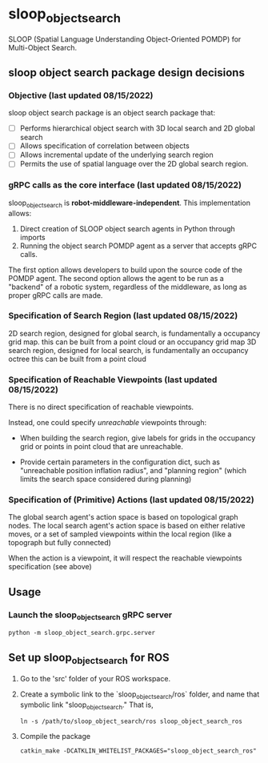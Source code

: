 * sloop_object_search

SLOOP (Spatial Language Understanding Object-Oriented POMDP)
for Multi-Object Search.

** sloop object search package design decisions
*** Objective (last updated 08/15/2022)
    sloop object search package is an object search package that:

     - [ ] Performs hierarchical object search with 3D local search and 2D global search
     - [ ] Allows specification of correlation between objects
     - [ ] Allows incremental update of the underlying search region
     - [ ] Permits the use of spatial language over the 2D global search region.


*** gRPC calls as the core interface (last updated 08/15/2022)
    sloop_object_search is **robot-middleware-independent**. This implementation allows:

    1. Direct creation of SLOOP object search agents in Python through imports
    2. Running the object search POMDP agent as a server that accepts gRPC calls.

    The first option allows developers to build upon the source code of the POMDP agent.
    The second option allows the agent to be run as a "backend" of a robotic system,
    regardless of the middleware, as long as proper gRPC calls are made.


*** Specification of Search Region (last updated 08/15/2022)
    2D search region, designed for global search, is fundamentally a occupancy grid map.
        this can be built from a point cloud or an occupancy grid map
    3D search region, designed for local search, is fundamentally an occupancy octree
        this can be built from a point cloud

*** Specification of Reachable Viewpoints (last updated 08/15/2022)
    There is no direct specification of reachable viewpoints.

    Instead, one could specify /unreachable/ viewpoints through:

    - When building the search region, give labels for grids in the occupancy grid
      or points in point cloud that are unreachable.

    - Provide certain parameters in the configuration dict, such as "unreachable
      position inflation radius", and "planning region" (which limits the search
      space considered during planning)

*** Specification of (Primitive) Actions (last updated 08/15/2022)
    The global search agent's action space is based on topological graph nodes.
    The local search agent's action space is based on either relative moves,
       or a set of sampled viewpoints within the local region (like a topograph but fully connected)

    When the action is a viewpoint, it will respect the reachable viewpoints
    specification (see above)



** Usage

*** Launch the sloop_object_search gRPC server
#+begin_src
python -m sloop_object_search.grpc.server
#+end_src


** Set up sloop_object_search for ROS

1. Go to the 'src' folder of your ROS workspace.
2. Create a symbolic link to the `sloop_object_search/ros` folder, and name that
   symbolic link "sloop_object_search." That is,
   #+begin_src
   ln -s /path/to/sloop_object_search/ros sloop_object_search_ros
   #+end_src

3. Compile the package
   #+begin_src
   catkin_make -DCATKLIN_WHITELIST_PACKAGES="sloop_object_search_ros"
   #+end_src
